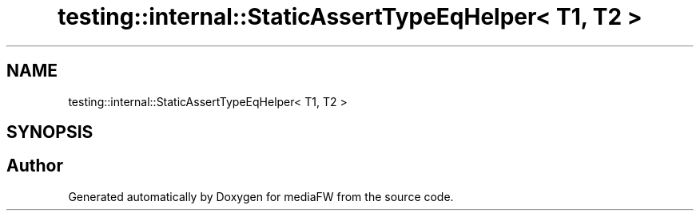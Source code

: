 .TH "testing::internal::StaticAssertTypeEqHelper< T1, T2 >" 3 "Mon Oct 15 2018" "mediaFW" \" -*- nroff -*-
.ad l
.nh
.SH NAME
testing::internal::StaticAssertTypeEqHelper< T1, T2 >
.SH SYNOPSIS
.br
.PP


.SH "Author"
.PP 
Generated automatically by Doxygen for mediaFW from the source code\&.
